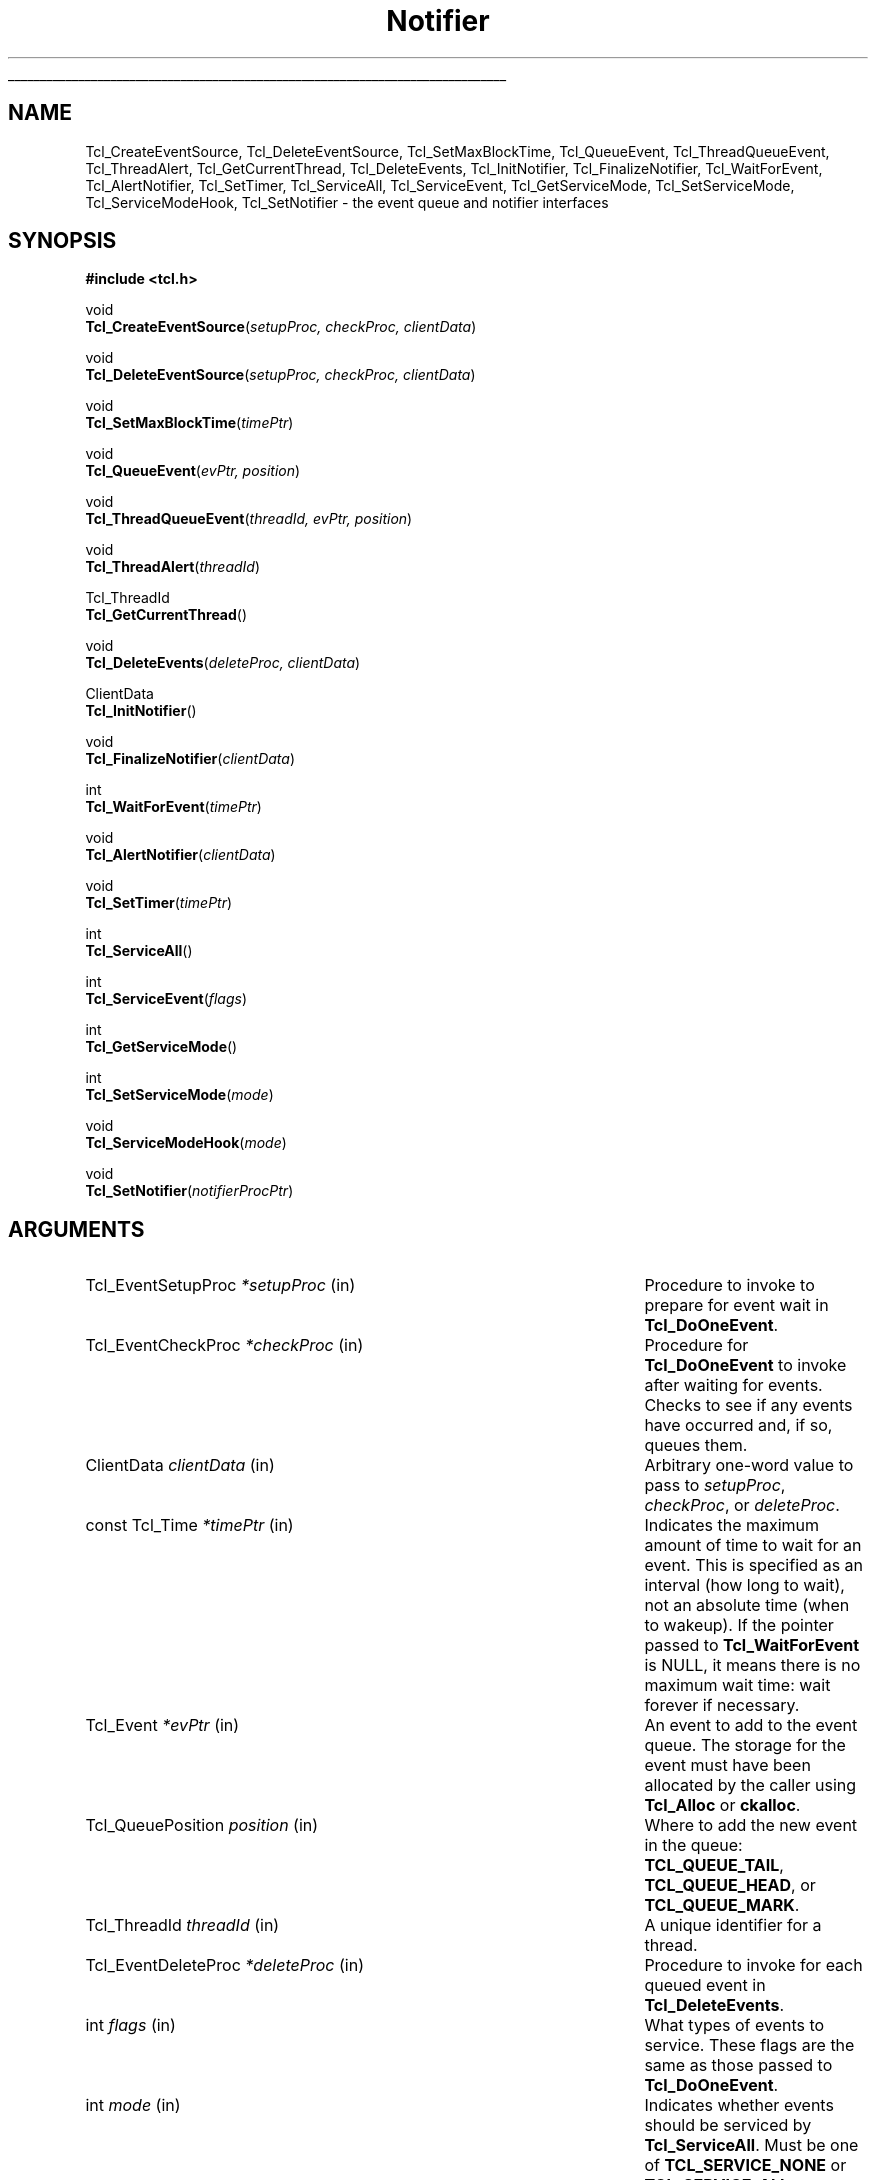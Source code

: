 '\"
'\" Copyright (c) 1998-1999 Scriptics Corporation
'\" Copyright (c) 1995-1997 Sun Microsystems, Inc.
'\"
'\" See the file "license.terms" for information on usage and redistribution
'\" of this file, and for a DISCLAIMER OF ALL WARRANTIES.
'\"
.TH Notifier 3 8.1 Tcl "Tcl Library Procedures"
.\" The -*- nroff -*- definitions below are for supplemental macros used
.\" in Tcl/Tk manual entries.
.\"
.\" .AP type name in/out ?indent?
.\"	Start paragraph describing an argument to a library procedure.
.\"	type is type of argument (int, etc.), in/out is either "in", "out",
.\"	or "in/out" to describe whether procedure reads or modifies arg,
.\"	and indent is equivalent to second arg of .IP (shouldn't ever be
.\"	needed;  use .AS below instead)
.\"
.\" .AS ?type? ?name?
.\"	Give maximum sizes of arguments for setting tab stops.  Type and
.\"	name are examples of largest possible arguments that will be passed
.\"	to .AP later.  If args are omitted, default tab stops are used.
.\"
.\" .BS
.\"	Start box enclosure.  From here until next .BE, everything will be
.\"	enclosed in one large box.
.\"
.\" .BE
.\"	End of box enclosure.
.\"
.\" .CS
.\"	Begin code excerpt.
.\"
.\" .CE
.\"	End code excerpt.
.\"
.\" .VS ?version? ?br?
.\"	Begin vertical sidebar, for use in marking newly-changed parts
.\"	of man pages.  The first argument is ignored and used for recording
.\"	the version when the .VS was added, so that the sidebars can be
.\"	found and removed when they reach a certain age.  If another argument
.\"	is present, then a line break is forced before starting the sidebar.
.\"
.\" .VE
.\"	End of vertical sidebar.
.\"
.\" .DS
.\"	Begin an indented unfilled display.
.\"
.\" .DE
.\"	End of indented unfilled display.
.\"
.\" .SO ?manpage?
.\"	Start of list of standard options for a Tk widget. The manpage
.\"	argument defines where to look up the standard options; if
.\"	omitted, defaults to "options". The options follow on successive
.\"	lines, in three columns separated by tabs.
.\"
.\" .SE
.\"	End of list of standard options for a Tk widget.
.\"
.\" .OP cmdName dbName dbClass
.\"	Start of description of a specific option.  cmdName gives the
.\"	option's name as specified in the class command, dbName gives
.\"	the option's name in the option database, and dbClass gives
.\"	the option's class in the option database.
.\"
.\" .UL arg1 arg2
.\"	Print arg1 underlined, then print arg2 normally.
.\"
.\" .QW arg1 ?arg2?
.\"	Print arg1 in quotes, then arg2 normally (for trailing punctuation).
.\"
.\" .PQ arg1 ?arg2?
.\"	Print an open parenthesis, arg1 in quotes, then arg2 normally
.\"	(for trailing punctuation) and then a closing parenthesis.
.\"
.\"	# Set up traps and other miscellaneous stuff for Tcl/Tk man pages.
.if t .wh -1.3i ^B
.nr ^l \n(.l
.ad b
.\"	# Start an argument description
.de AP
.ie !"\\$4"" .TP \\$4
.el \{\
.   ie !"\\$2"" .TP \\n()Cu
.   el          .TP 15
.\}
.ta \\n()Au \\n()Bu
.ie !"\\$3"" \{\
\&\\$1 \\fI\\$2\\fP (\\$3)
.\".b
.\}
.el \{\
.br
.ie !"\\$2"" \{\
\&\\$1	\\fI\\$2\\fP
.\}
.el \{\
\&\\fI\\$1\\fP
.\}
.\}
..
.\"	# define tabbing values for .AP
.de AS
.nr )A 10n
.if !"\\$1"" .nr )A \\w'\\$1'u+3n
.nr )B \\n()Au+15n
.\"
.if !"\\$2"" .nr )B \\w'\\$2'u+\\n()Au+3n
.nr )C \\n()Bu+\\w'(in/out)'u+2n
..
.AS Tcl_Interp Tcl_CreateInterp in/out
.\"	# BS - start boxed text
.\"	# ^y = starting y location
.\"	# ^b = 1
.de BS
.br
.mk ^y
.nr ^b 1u
.if n .nf
.if n .ti 0
.if n \l'\\n(.lu\(ul'
.if n .fi
..
.\"	# BE - end boxed text (draw box now)
.de BE
.nf
.ti 0
.mk ^t
.ie n \l'\\n(^lu\(ul'
.el \{\
.\"	Draw four-sided box normally, but don't draw top of
.\"	box if the box started on an earlier page.
.ie !\\n(^b-1 \{\
\h'-1.5n'\L'|\\n(^yu-1v'\l'\\n(^lu+3n\(ul'\L'\\n(^tu+1v-\\n(^yu'\l'|0u-1.5n\(ul'
.\}
.el \}\
\h'-1.5n'\L'|\\n(^yu-1v'\h'\\n(^lu+3n'\L'\\n(^tu+1v-\\n(^yu'\l'|0u-1.5n\(ul'
.\}
.\}
.fi
.br
.nr ^b 0
..
.\"	# VS - start vertical sidebar
.\"	# ^Y = starting y location
.\"	# ^v = 1 (for troff;  for nroff this doesn't matter)
.de VS
.if !"\\$2"" .br
.mk ^Y
.ie n 'mc \s12\(br\s0
.el .nr ^v 1u
..
.\"	# VE - end of vertical sidebar
.de VE
.ie n 'mc
.el \{\
.ev 2
.nf
.ti 0
.mk ^t
\h'|\\n(^lu+3n'\L'|\\n(^Yu-1v\(bv'\v'\\n(^tu+1v-\\n(^Yu'\h'-|\\n(^lu+3n'
.sp -1
.fi
.ev
.\}
.nr ^v 0
..
.\"	# Special macro to handle page bottom:  finish off current
.\"	# box/sidebar if in box/sidebar mode, then invoked standard
.\"	# page bottom macro.
.de ^B
.ev 2
'ti 0
'nf
.mk ^t
.if \\n(^b \{\
.\"	Draw three-sided box if this is the box's first page,
.\"	draw two sides but no top otherwise.
.ie !\\n(^b-1 \h'-1.5n'\L'|\\n(^yu-1v'\l'\\n(^lu+3n\(ul'\L'\\n(^tu+1v-\\n(^yu'\h'|0u'\c
.el \h'-1.5n'\L'|\\n(^yu-1v'\h'\\n(^lu+3n'\L'\\n(^tu+1v-\\n(^yu'\h'|0u'\c
.\}
.if \\n(^v \{\
.nr ^x \\n(^tu+1v-\\n(^Yu
\kx\h'-\\nxu'\h'|\\n(^lu+3n'\ky\L'-\\n(^xu'\v'\\n(^xu'\h'|0u'\c
.\}
.bp
'fi
.ev
.if \\n(^b \{\
.mk ^y
.nr ^b 2
.\}
.if \\n(^v \{\
.mk ^Y
.\}
..
.\"	# DS - begin display
.de DS
.RS
.nf
.sp
..
.\"	# DE - end display
.de DE
.fi
.RE
.sp
..
.\"	# SO - start of list of standard options
.de SO
'ie '\\$1'' .ds So \\fBoptions\\fR
'el .ds So \\fB\\$1\\fR
.SH "STANDARD OPTIONS"
.LP
.nf
.ta 5.5c 11c
.ft B
..
.\"	# SE - end of list of standard options
.de SE
.fi
.ft R
.LP
See the \\*(So manual entry for details on the standard options.
..
.\"	# OP - start of full description for a single option
.de OP
.LP
.nf
.ta 4c
Command-Line Name:	\\fB\\$1\\fR
Database Name:	\\fB\\$2\\fR
Database Class:	\\fB\\$3\\fR
.fi
.IP
..
.\"	# CS - begin code excerpt
.de CS
.RS
.nf
.ta .25i .5i .75i 1i
..
.\"	# CE - end code excerpt
.de CE
.fi
.RE
..
.\"	# UL - underline word
.de UL
\\$1\l'|0\(ul'\\$2
..
.\"	# QW - apply quotation marks to word
.de QW
.ie '\\*(lq'"' ``\\$1''\\$2
.\"" fix emacs highlighting
.el \\*(lq\\$1\\*(rq\\$2
..
.\"	# PQ - apply parens and quotation marks to word
.de PQ
.ie '\\*(lq'"' (``\\$1''\\$2)\\$3
.\"" fix emacs highlighting
.el (\\*(lq\\$1\\*(rq\\$2)\\$3
..
.\"	# QR - quoted range
.de QR
.ie '\\*(lq'"' ``\\$1''\\-``\\$2''\\$3
.\"" fix emacs highlighting
.el \\*(lq\\$1\\*(rq\\-\\*(lq\\$2\\*(rq\\$3
..
.\"	# MT - "empty" string
.de MT
.QW ""
..
.BS
.SH NAME
Tcl_CreateEventSource, Tcl_DeleteEventSource, Tcl_SetMaxBlockTime, Tcl_QueueEvent, Tcl_ThreadQueueEvent, Tcl_ThreadAlert, Tcl_GetCurrentThread, Tcl_DeleteEvents, Tcl_InitNotifier, Tcl_FinalizeNotifier, Tcl_WaitForEvent, Tcl_AlertNotifier, Tcl_SetTimer, Tcl_ServiceAll, Tcl_ServiceEvent, Tcl_GetServiceMode, Tcl_SetServiceMode, Tcl_ServiceModeHook, Tcl_SetNotifier \- the event queue and notifier interfaces
.SH SYNOPSIS
.nf
\fB#include <tcl.h>\fR
.sp
void
\fBTcl_CreateEventSource\fR(\fIsetupProc, checkProc, clientData\fR)
.sp
void
\fBTcl_DeleteEventSource\fR(\fIsetupProc, checkProc, clientData\fR)
.sp
void
\fBTcl_SetMaxBlockTime\fR(\fItimePtr\fR)
.sp
void
\fBTcl_QueueEvent\fR(\fIevPtr, position\fR)
.sp
void
\fBTcl_ThreadQueueEvent\fR(\fIthreadId, evPtr, position\fR)
.sp
void
\fBTcl_ThreadAlert\fR(\fIthreadId\fR)
.sp
Tcl_ThreadId
\fBTcl_GetCurrentThread\fR()
.sp
void
\fBTcl_DeleteEvents\fR(\fIdeleteProc, clientData\fR)
.sp
ClientData
\fBTcl_InitNotifier\fR()
.sp
void
\fBTcl_FinalizeNotifier\fR(\fIclientData\fR)
.sp
int
\fBTcl_WaitForEvent\fR(\fItimePtr\fR)
.sp
void
\fBTcl_AlertNotifier\fR(\fIclientData\fR)
.sp
void
\fBTcl_SetTimer\fR(\fItimePtr\fR)
.sp
int
\fBTcl_ServiceAll\fR()
.sp
int
\fBTcl_ServiceEvent\fR(\fIflags\fR)
.sp
int
\fBTcl_GetServiceMode\fR()
.sp
int
\fBTcl_SetServiceMode\fR(\fImode\fR)
.sp
void
\fBTcl_ServiceModeHook\fR(\fImode\fR)
.sp
void
\fBTcl_SetNotifier\fR(\fInotifierProcPtr\fR)
.SH ARGUMENTS
.AS Tcl_EventDeleteProc *notifierProcPtr
.AP Tcl_EventSetupProc *setupProc in
Procedure to invoke to prepare for event wait in \fBTcl_DoOneEvent\fR.
.AP Tcl_EventCheckProc *checkProc in
Procedure for \fBTcl_DoOneEvent\fR to invoke after waiting for
events.  Checks to see if any events have occurred and, if so,
queues them.
.AP ClientData clientData in
Arbitrary one-word value to pass to \fIsetupProc\fR, \fIcheckProc\fR, or
\fIdeleteProc\fR.
.AP "const Tcl_Time" *timePtr in
Indicates the maximum amount of time to wait for an event.  This
is specified as an interval (how long to wait), not an absolute
time (when to wakeup).  If the pointer passed to \fBTcl_WaitForEvent\fR
is NULL, it means there is no maximum wait time:  wait forever if
necessary.
.AP Tcl_Event *evPtr in
An event to add to the event queue.  The storage for the event must
have been allocated by the caller using \fBTcl_Alloc\fR or \fBckalloc\fR.
.AP Tcl_QueuePosition position in
Where to add the new event in the queue:  \fBTCL_QUEUE_TAIL\fR,
\fBTCL_QUEUE_HEAD\fR, or \fBTCL_QUEUE_MARK\fR.
.AP Tcl_ThreadId threadId in
A unique identifier for a thread.
.AP Tcl_EventDeleteProc *deleteProc in
Procedure to invoke for each queued event in \fBTcl_DeleteEvents\fR.
.AP int flags in
What types of events to service.  These flags are the same as those
passed to \fBTcl_DoOneEvent\fR.
.AP int mode in
Indicates whether events should be serviced by \fBTcl_ServiceAll\fR.
Must be one of \fBTCL_SERVICE_NONE\fR or \fBTCL_SERVICE_ALL\fR.
.AP Tcl_NotifierProcs* notifierProcPtr in
Structure of function pointers describing notifier procedures that are
to replace the ones installed in the executable.  See
\fBREPLACING THE NOTIFIER\fR for details.
.BE
.SH INTRODUCTION
.PP
The interfaces described here are used to customize the Tcl event
loop.  The two most common customizations are to add new sources of
events and to merge Tcl's event loop with some other event loop, such
as one provided by an application in which Tcl is embedded.  Each of
these tasks is described in a separate section below.
.PP
The procedures in this manual entry are the building blocks out of which
the Tcl event notifier is constructed.  The event notifier is the lowest
layer in the Tcl event mechanism.  It consists of three things:
.IP [1]
Event sources: these represent the ways in which events can be
generated.  For example, there is a timer event source that implements
the \fBTcl_CreateTimerHandler\fR procedure and the \fBafter\fR
command, and there is a file event source that implements the
\fBTcl_CreateFileHandler\fR procedure on Unix systems.  An event
source must work with the notifier to detect events at the right
times, record them on the event queue, and eventually notify
higher-level software that they have occurred.  The procedures
\fBTcl_CreateEventSource\fR, \fBTcl_DeleteEventSource\fR,
and \fBTcl_SetMaxBlockTime\fR, \fBTcl_QueueEvent\fR, and
\fBTcl_DeleteEvents\fR are used primarily by event sources.
.IP [2]
The event queue: there is a single queue for each thread containing
a Tcl interpreter, containing events that have been detected but not
yet serviced.  Event sources place events onto the queue so that they
may be processed in order at appropriate times during the event loop.
The event queue guarantees a fair discipline of event handling, so that
no event source can starve the others.  It also allows events to be
saved for servicing at a future time.
\fBTcl_QueueEvent\fR is used (primarily
by event sources) to add events to the current thread's event queue and
\fBTcl_DeleteEvents\fR is used to remove events from the queue without
processing them.
.IP [3]
The event loop: in order to detect and process events, the application
enters a loop that waits for events to occur, places them on the event
queue, and then processes them.  Most applications will do this by
calling the procedure \fBTcl_DoOneEvent\fR, which is described in a
separate manual entry.
.PP
Most Tcl applications need not worry about any of the internals of
the Tcl notifier.  However, the notifier now has enough flexibility
to be retargeted either for a new platform or to use an external event
loop (such as the Motif event loop, when Tcl is embedded in a Motif
application).  The procedures \fBTcl_WaitForEvent\fR and
\fBTcl_SetTimer\fR are normally implemented by Tcl, but may be
replaced with new versions to retarget the notifier (the
\fBTcl_InitNotifier\fR, \fBTcl_AlertNotifier\fR,
\fBTcl_FinalizeNotifier\fR, \fBTcl_Sleep\fR,
\fBTcl_CreateFileHandler\fR, and \fBTcl_DeleteFileHandler\fR must
also be replaced; see CREATING A NEW NOTIFIER below for details).
The procedures \fBTcl_ServiceAll\fR, \fBTcl_ServiceEvent\fR,
\fBTcl_GetServiceMode\fR, and \fBTcl_SetServiceMode\fR are provided
to help connect Tcl's event loop to an external event loop such as
Motif's.
.SH "NOTIFIER BASICS"
.PP
The easiest way to understand how the notifier works is to consider
what happens when \fBTcl_DoOneEvent\fR is called.
\fBTcl_DoOneEvent\fR is passed a \fIflags\fR argument that indicates
what sort of events it is OK to process and also whether or not to
block if no events are ready.  \fBTcl_DoOneEvent\fR does the following
things:
.IP [1]
Check the event queue to see if it contains any events that can
be serviced.  If so, service the first possible event, remove it
from the queue, and return.  It does this by calling
\fBTcl_ServiceEvent\fR and passing in the \fIflags\fR argument.
.IP [2]
Prepare to block for an event.  To do this, \fBTcl_DoOneEvent\fR
invokes a \fIsetup procedure\fR in each event source.
The event source will perform event-source specific initialization and
possibly call \fBTcl_SetMaxBlockTime\fR to limit how long
\fBTcl_WaitForEvent\fR will block if no new events occur.
.IP [3]
Call \fBTcl_WaitForEvent\fR.  This procedure is implemented differently
on different platforms;  it waits for an event to occur, based on the
information provided by the event sources.
It may cause the application to block if \fItimePtr\fR specifies
an interval other than 0.
\fBTcl_WaitForEvent\fR returns when something has happened,
such as a file becoming readable or the interval given by \fItimePtr\fR
expiring.  If there are no events for \fBTcl_WaitForEvent\fR to
wait for, so that it would block forever, then it returns immediately
and \fBTcl_DoOneEvent\fR returns 0.
.IP [4]
Call a \fIcheck procedure\fR in each event source.  The check
procedure determines whether any events of interest to this source
occurred.  If so, the events are added to the event queue.
.IP [5]
Check the event queue to see if it contains any events that can
be serviced.  If so, service the first possible event, remove it
from the queue, and return.
.IP [6]
See if there are idle callbacks pending. If so, invoke all of them and
return.
.IP [7]
Either return 0 to indicate that no events were ready, or go back to
step [2] if blocking was requested by the caller.
.SH "CREATING A NEW EVENT SOURCE"
.PP
An event source consists of three procedures invoked by the notifier,
plus additional C procedures that are invoked by higher-level code
to arrange for event-driven callbacks.  The three procedures called
by the notifier consist of the setup and check procedures described
above, plus an additional procedure that is invoked when an event
is removed from the event queue for servicing.
.PP
The procedure \fBTcl_CreateEventSource\fR creates a new event source.
Its arguments specify the setup procedure and check procedure for
the event source.
\fISetupProc\fR should match the following prototype:
.PP
.CS
typedef void \fBTcl_EventSetupProc\fR(
        ClientData \fIclientData\fR,
        int \fIflags\fR);
.CE
.PP
The \fIclientData\fR argument will be the same as the \fIclientData\fR
argument to \fBTcl_CreateEventSource\fR;  it is typically used to
point to private information managed by the event source.
The \fIflags\fR argument will be the same as the \fIflags\fR
argument passed to \fBTcl_DoOneEvent\fR except that it will never
be 0 (\fBTcl_DoOneEvent\fR replaces 0 with \fBTCL_ALL_EVENTS\fR).
\fIFlags\fR indicates what kinds of events should be considered;
if the bit corresponding to this event source is not set, the event
source should return immediately without doing anything.  For
example, the file event source checks for the \fBTCL_FILE_EVENTS\fR
bit.
.PP
\fISetupProc\fR's job is to make sure that the application wakes up
when events of the desired type occur.  This is typically done in a
platform-dependent fashion.  For example, under Unix an event source
might call \fBTcl_CreateFileHandler\fR; under Windows it might
request notification with a Windows event.  For timer-driven event
sources such as timer events or any polled event, the event source
can call \fBTcl_SetMaxBlockTime\fR to force the application to wake
up after a specified time even if no events have occurred.
If no event source calls \fBTcl_SetMaxBlockTime\fR
then \fBTcl_WaitForEvent\fR will wait as long as necessary for an
event to occur; otherwise, it will only wait as long as the shortest
interval passed to \fBTcl_SetMaxBlockTime\fR by one of the event
sources.  If an event source knows that it already has events ready to
report, it can request a zero maximum block time.  For example, the
setup procedure for the X event source looks to see if there are
events already queued.  If there are, it calls
\fBTcl_SetMaxBlockTime\fR with a 0 block time so that
\fBTcl_WaitForEvent\fR does not block if there is no new data on the X
connection.
The \fItimePtr\fR argument to \fBTcl_WaitForEvent\fR points to
a structure that describes a time interval in seconds and
microseconds:
.PP
.CS
typedef struct Tcl_Time {
    long \fIsec\fR;
    long \fIusec\fR;
} \fBTcl_Time\fR;
.CE
.PP
The \fIusec\fR field should be less than 1000000.
.PP
Information provided to \fBTcl_SetMaxBlockTime\fR
is only used for the next call to \fBTcl_WaitForEvent\fR; it is
discarded after \fBTcl_WaitForEvent\fR returns.
The next time an event wait is done each of the event sources'
setup procedures will be called again, and they can specify new
information for that event wait.
.PP
If the application uses an external event loop rather than
\fBTcl_DoOneEvent\fR, the event sources may need to call
\fBTcl_SetMaxBlockTime\fR at other times.  For example, if a new event
handler is registered that needs to poll for events, the event source
may call \fBTcl_SetMaxBlockTime\fR to set the block time to zero to
force the external event loop to call Tcl.  In this case,
\fBTcl_SetMaxBlockTime\fR invokes \fBTcl_SetTimer\fR with the shortest
interval seen since the last call to \fBTcl_DoOneEvent\fR or
\fBTcl_ServiceAll\fR.
.PP
In addition to the generic procedure \fBTcl_SetMaxBlockTime\fR, other
platform-specific procedures may also be available for
\fIsetupProc\fR, if there is additional information needed by
\fBTcl_WaitForEvent\fR on that platform.  For example, on Unix systems
the \fBTcl_CreateFileHandler\fR interface can be used to wait for file events.
.PP
The second procedure provided by each event source is its check
procedure, indicated by the \fIcheckProc\fR argument to
\fBTcl_CreateEventSource\fR.  \fICheckProc\fR must match the
following prototype:
.PP
.CS
typedef void \fBTcl_EventCheckProc\fR(
        ClientData \fIclientData\fR,
        int \fIflags\fR);
.CE
.PP
The arguments to this procedure are the same as those for \fIsetupProc\fR.
\fBCheckProc\fR is invoked by \fBTcl_DoOneEvent\fR after it has waited
for events.  Presumably at least one event source is now prepared to
queue an event.  \fBTcl_DoOneEvent\fR calls each of the event sources
in turn, so they all have a chance to queue any events that are ready.
The check procedure does two things.  First, it must see if any events
have triggered.  Different event sources do this in different ways.
.PP
If an event source's check procedure detects an interesting event, it
must add the event to Tcl's event queue.  To do this, the event source
calls \fBTcl_QueueEvent\fR.  The \fIevPtr\fR argument is a pointer to
a dynamically allocated structure containing the event (see below for
more information on memory management issues).  Each event source can
define its own event structure with whatever information is relevant
to that event source.  However, the first element of the structure
must be a structure of type \fBTcl_Event\fR, and the address of this
structure is used when communicating between the event source and the
rest of the notifier.  A \fBTcl_Event\fR has the following definition:
.PP
.CS
typedef struct {
    Tcl_EventProc *\fIproc\fR;
    struct Tcl_Event *\fInextPtr\fR;
} \fBTcl_Event\fR;
.CE
.PP
The event source must fill in the \fIproc\fR field of
the event before calling \fBTcl_QueueEvent\fR.
The \fInextPtr\fR is used to link together the events in the queue
and should not be modified by the event source.
.PP
An event may be added to the queue at any of three positions, depending
on the \fIposition\fR argument to \fBTcl_QueueEvent\fR:
.IP \fBTCL_QUEUE_TAIL\fR 24
Add the event at the back of the queue, so that all other pending
events will be serviced first.  This is almost always the right
place for new events.
.IP \fBTCL_QUEUE_HEAD\fR 24
Add the event at the front of the queue, so that it will be serviced
before all other queued events.
.IP \fBTCL_QUEUE_MARK\fR 24
Add the event at the front of the queue, unless there are other
events at the front whose position is \fBTCL_QUEUE_MARK\fR;  if so,
add the new event just after all other \fBTCL_QUEUE_MARK\fR events.
This value of \fIposition\fR is used to insert an ordered sequence of
events at the front of the queue, such as a series of
Enter and Leave events synthesized during a grab or ungrab operation
in Tk.
.PP
When it is time to handle an event from the queue (steps 1 and 4
above) \fBTcl_ServiceEvent\fR will invoke the \fIproc\fR specified
in the first queued \fBTcl_Event\fR structure.
\fIProc\fR must match the following prototype:
.PP
.CS
typedef int \fBTcl_EventProc\fR(
        Tcl_Event *\fIevPtr\fR,
        int \fIflags\fR);
.CE
.PP
The first argument to \fIproc\fR is a pointer to the event, which will
be the same as the first argument to the \fBTcl_QueueEvent\fR call that
added the event to the queue.
The second argument to \fIproc\fR is the \fIflags\fR argument for the
current call to \fBTcl_ServiceEvent\fR;  this is used by the event source
to return immediately if its events are not relevant.
.PP
It is up to \fIproc\fR to handle the event, typically by invoking
one or more Tcl commands or C-level callbacks.
Once the event source has finished handling the event it returns 1
to indicate that the event can be removed from the queue.
If for some reason the event source decides that the event cannot
be handled at this time, it may return 0 to indicate that the event
should be deferred for processing later;  in this case \fBTcl_ServiceEvent\fR
will go on to the next event in the queue and attempt to service it.
There are several reasons why an event source might defer an event.
One possibility is that events of this type are excluded by the
\fIflags\fR argument.
For example, the file event source will always return 0 if the
\fBTCL_FILE_EVENTS\fR bit is not set in \fIflags\fR.
Another example of deferring events happens in Tk if
\fBTk_RestrictEvents\fR has been invoked to defer certain kinds
of window events.
.PP
When \fIproc\fR returns 1, \fBTcl_ServiceEvent\fR will remove the
event from the event queue and free its storage.
Note that the storage for an event must be allocated by
the event source (using \fBTcl_Alloc\fR or the Tcl macro \fBckalloc\fR)
before calling \fBTcl_QueueEvent\fR, but it
will be freed by \fBTcl_ServiceEvent\fR, not by the event source.
.PP
Calling \fBTcl_QueueEvent\fR adds an event to the current thread's queue.
To add an event to another thread's queue, use \fBTcl_ThreadQueueEvent\fR.
\fBTcl_ThreadQueueEvent\fR accepts as an argument a Tcl_ThreadId argument,
which uniquely identifies a thread in a Tcl application.  To obtain the
Tcl_ThreadId for the current thread, use the \fBTcl_GetCurrentThread\fR
procedure.  (A thread would then need to pass this identifier to other
threads for those threads to be able to add events to its queue.)
After adding an event to another thread's queue, you then typically
need to call \fBTcl_ThreadAlert\fR to
.QW "wake up"
that thread's notifier to alert it to the new event.
.PP
\fBTcl_DeleteEvents\fR can be used to explicitly remove one or more
events from the event queue.  \fBTcl_DeleteEvents\fR calls \fIproc\fR
for each event in the queue, deleting those for with the procedure
returns 1.  Events for which the procedure returns 0 are left in the
queue.  \fIProc\fR should match the following prototype:
.PP
.CS
typedef int \fBTcl_EventDeleteProc\fR(
        Tcl_Event *\fIevPtr\fR,
        ClientData \fIclientData\fR);
.CE
.PP
The \fIclientData\fR argument will be the same as the \fIclientData\fR
argument to \fBTcl_DeleteEvents\fR; it is typically used to point to
private information managed by the event source.  The \fIevPtr\fR will
point to the next event in the queue.
.PP
\fBTcl_DeleteEventSource\fR deletes an event source.  The \fIsetupProc\fR,
\fIcheckProc\fR, and \fIclientData\fR arguments must exactly match those
provided to the \fBTcl_CreateEventSource\fR for the event source to be deleted.
If no such source exists, \fBTcl_DeleteEventSource\fR has no effect.
.SH "CREATING A NEW NOTIFIER"
.PP
The notifier consists of all the procedures described in this manual
entry, plus \fBTcl_DoOneEvent\fR and \fBTcl_Sleep\fR, which are
available on all platforms, and \fBTcl_CreateFileHandler\fR and
\fBTcl_DeleteFileHandler\fR, which are Unix-specific.  Most of these
procedures are generic, in that they are the same for all notifiers.
However, none of the procedures are notifier-dependent:
\fBTcl_InitNotifier\fR, \fBTcl_AlertNotifier\fR,
\fBTcl_FinalizeNotifier\fR, \fBTcl_SetTimer\fR, \fBTcl_Sleep\fR,
\fBTcl_WaitForEvent\fR, \fBTcl_CreateFileHandler\fR,
\fBTcl_DeleteFileHandler\fR and \fBTcl_ServiceModeHook\fR.  To support a
new platform or to integrate Tcl with an application-specific event loop,
you must write new versions of these procedures.
.PP
\fBTcl_InitNotifier\fR initializes the notifier state and returns
a handle to the notifier state.  Tcl calls this
procedure when initializing a Tcl interpreter.  Similarly,
\fBTcl_FinalizeNotifier\fR shuts down the notifier, and is
called by \fBTcl_Finalize\fR when shutting down a Tcl interpreter.
.PP
\fBTcl_WaitForEvent\fR is the lowest-level procedure in the notifier;
it is responsible for waiting for an
.QW interesting
event to occur or
for a given time to elapse.  Before \fBTcl_WaitForEvent\fR is invoked,
each of the event sources' setup procedure will have been invoked.
The \fItimePtr\fR argument to
\fBTcl_WaitForEvent\fR gives the maximum time to block for an event,
based on calls to \fBTcl_SetMaxBlockTime\fR made by setup procedures
and on other information (such as the \fBTCL_DONT_WAIT\fR bit in
\fIflags\fR).
.PP
Ideally, \fBTcl_WaitForEvent\fR should only wait for an event
to occur; it should not actually process the event in any way.
Later on, the
event sources will process the raw events and create Tcl_Events on
the event queue in their \fIcheckProc\fR procedures.
However, on some platforms (such as Windows) this is not possible;
events may be processed in \fBTcl_WaitForEvent\fR, including queuing
Tcl_Events and more (for example, callbacks for native widgets may be
invoked).  The return value from \fBTcl_WaitForEvent\fR must be either
0, 1, or \-1.  On platforms such as Windows where events get processed in
\fBTcl_WaitForEvent\fR, a return value of 1 means that there may be more
events still pending that have not been processed.  This is a sign to the
caller that it must call \fBTcl_WaitForEvent\fR again if it wants all
pending events to be processed. A 0 return value means that calling
\fBTcl_WaitForEvent\fR again will not have any effect: either this is a
platform where \fBTcl_WaitForEvent\fR only waits without doing any event
processing, or \fBTcl_WaitForEvent\fR knows for sure that there are no
additional events to process (e.g. it returned because the time
elapsed).  Finally, a return value of \-1 means that the event loop is
no longer operational and the application should probably unwind and
terminate.  Under Windows this happens when a WM_QUIT message is received;
under Unix it happens when \fBTcl_WaitForEvent\fR would have waited
forever because there were no active event sources and the timeout was
infinite.
.PP
\fBTcl_AlertNotifier\fR is used to allow any thread to
.QW "wake up"
the notifier to alert it to new events on its
queue.  \fBTcl_AlertNotifier\fR requires as an argument the notifier
handle returned by \fBTcl_InitNotifier\fR.
.PP
If the notifier will be used with an external event loop, then it must
also support the \fBTcl_SetTimer\fR interface.  \fBTcl_SetTimer\fR is
invoked by \fBTcl_SetMaxBlockTime\fR whenever the maximum blocking
time has been reduced.  \fBTcl_SetTimer\fR should arrange for the
external event loop to invoke \fBTcl_ServiceAll\fR after the specified
interval even if no events have occurred.  This interface is needed
because \fBTcl_WaitForEvent\fR is not invoked when there is an external
event loop.  If the
notifier will only be used from \fBTcl_DoOneEvent\fR, then
\fBTcl_SetTimer\fR need not do anything.
.PP
\fBTcl_ServiceModeHook\fR is called by the platform-independent portion
of the notifier when client code makes a call to
\fBTcl_SetServiceMode\fR. This hook is provided to support operating
systems that require special event handling when the application is in
a modal loop (the Windows notifier, for instance, uses this hook to
create a communication window).
.PP
On Unix systems, the file event source also needs support from the
notifier.  The file event source consists of the
\fBTcl_CreateFileHandler\fR and \fBTcl_DeleteFileHandler\fR
procedures, which are described in the \fBTcl_CreateFileHandler\fR
manual page.
.PP
The \fBTcl_Sleep\fR and \fBTcl_DoOneEvent\fR interfaces are described
in their respective manual pages.
.PP
The easiest way to create a new notifier is to look at the code
for an existing notifier, such as the files \fBunix/tclUnixNotfy.c\fR
or \fBwin/tclWinNotify.c\fR in the Tcl source distribution.
.SH "REPLACING THE NOTIFIER"
.PP
A notifier that has been written according to the conventions above
can also be installed in a running process in place of the standard
notifier.  This mechanism is used so that a single executable can be
used (with the standard notifier) as a stand-alone program and reused
(with a replacement notifier in a loadable extension) as an extension
to another program, such as a Web browser plugin.
.PP
To do this, the extension makes a call to \fBTcl_SetNotifier\fR
passing a pointer to a \fBTcl_NotifierProcs\fR data structure.  The
structure has the following layout:
.PP
.CS
typedef struct Tcl_NotifierProcs {
    Tcl_SetTimerProc *\fIsetTimerProc\fR;
    Tcl_WaitForEventProc *\fIwaitForEventProc\fR;
    Tcl_CreateFileHandlerProc *\fIcreateFileHandlerProc\fR;
    Tcl_DeleteFileHandlerProc *\fIdeleteFileHandlerProc\fR;
    Tcl_InitNotifierProc *\fIinitNotifierProc\fR;
    Tcl_FinalizeNotifierProc *\fIfinalizeNotifierProc\fR;
    Tcl_AlertNotifierProc *\fIalertNotifierProc\fR;
    Tcl_ServiceModeHookProc *\fIserviceModeHookProc\fR;
} \fBTcl_NotifierProcs\fR;
.CE
.PP
Following the call to \fBTcl_SetNotifier\fR, the pointers given in
the \fBTcl_NotifierProcs\fR structure replace whatever notifier had
been installed in the process.
.PP
It is extraordinarily unwise to replace a running notifier. Normally,
\fBTcl_SetNotifier\fR should be called at process initialization time
before the first call to \fBTcl_InitNotifier\fR.
.SH "EXTERNAL EVENT LOOPS"
.PP
The notifier interfaces are designed so that Tcl can be embedded into
applications that have their own private event loops.  In this case,
the application does not call \fBTcl_DoOneEvent\fR except in the case
of recursive event loops such as calls to the Tcl commands \fBupdate\fR
or \fBvwait\fR.  Most of the time is spent in the external event loop
of the application.  In this case the notifier must arrange for the
external event loop to call back into Tcl when something
happens on the various Tcl event sources.  These callbacks should
arrange for appropriate Tcl events to be placed on the Tcl event queue.
.PP
Because the external event loop is not calling \fBTcl_DoOneEvent\fR on
a regular basis, it is up to the notifier to arrange for
\fBTcl_ServiceEvent\fR to be called whenever events are pending on the
Tcl event queue.  The easiest way to do this is to invoke
\fBTcl_ServiceAll\fR at the end of each callback from the external
event loop.  This will ensure that all of the event sources are
polled, any queued events are serviced, and any pending idle handlers
are processed before returning control to the application.  In
addition, event sources that need to poll for events can call
\fBTcl_SetMaxBlockTime\fR to force the external event loop to call
Tcl even if no events are available on the system event queue.
.PP
As a side effect of processing events detected in the main external
event loop, Tcl may invoke \fBTcl_DoOneEvent\fR to start a recursive event
loop in commands like \fBvwait\fR.  \fBTcl_DoOneEvent\fR will invoke
the external event loop, which will result in callbacks as described
in the preceding paragraph, which will result in calls to
\fBTcl_ServiceAll\fR.  However, in these cases it is undesirable to
service events in \fBTcl_ServiceAll\fR.  Servicing events there is
unnecessary because control will immediately return to the
external event loop and hence to \fBTcl_DoOneEvent\fR, which can
service the events itself.  Furthermore, \fBTcl_DoOneEvent\fR is
supposed to service only a single event, whereas \fBTcl_ServiceAll\fR
normally services all pending events.  To handle this situation,
\fBTcl_DoOneEvent\fR sets a flag for \fBTcl_ServiceAll\fR
that causes it to return without servicing any events.
This flag is called the \fIservice mode\fR;
\fBTcl_DoOneEvent\fR restores it to its previous value before it returns.
.PP
In some cases, however, it may be necessary for \fBTcl_ServiceAll\fR
to service events
even when it has been invoked from \fBTcl_DoOneEvent\fR.  This happens
when there is yet another recursive event loop invoked via an
event handler called by \fBTcl_DoOneEvent\fR (such as one that is
part of a native widget).  In this case, \fBTcl_DoOneEvent\fR may not
have a chance to service events so \fBTcl_ServiceAll\fR must service
them all.  Any recursive event loop that calls an external event
loop rather than \fBTcl_DoOneEvent\fR must reset the service mode so
that all events get processed in \fBTcl_ServiceAll\fR.  This is done
by invoking the \fBTcl_SetServiceMode\fR procedure.  If
\fBTcl_SetServiceMode\fR is passed \fBTCL_SERVICE_NONE\fR, then calls
to \fBTcl_ServiceAll\fR will return immediately without processing any
events.  If \fBTcl_SetServiceMode\fR is passed \fBTCL_SERVICE_ALL\fR,
then calls to \fBTcl_ServiceAll\fR will behave normally.
\fBTcl_SetServiceMode\fR returns the previous value of the service
mode, which should be restored when the recursive loop exits.
\fBTcl_GetServiceMode\fR returns the current value of the service
mode.
.SH "SEE ALSO"
Tcl_CreateFileHandler(3), Tcl_DeleteFileHandler(3), Tcl_Sleep(3),
Tcl_DoOneEvent(3), Thread(3)
.SH KEYWORDS
event, notifier, event queue, event sources, file events, timer, idle, service mode, threads

